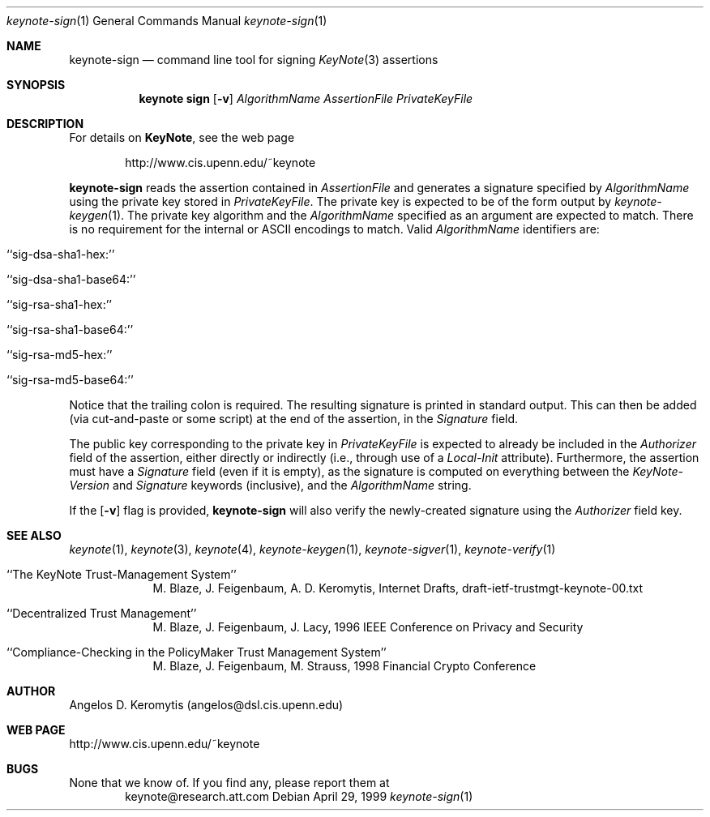.\" $OpenBSD: keynote-sign.1,v 1.3 1999/05/24 01:53:58 angelos Exp $
.\"
.\" The author of this code is Angelos D. Keromytis (angelos@dsl.cis.upenn.edu)
.\"
.\" This code was written by Angelos D. Keromytis in Philadelphia, PA, USA,
.\" in April-May 1998
.\"
.\" Copyright (C) 1998, 1999 by Angelos D. Keromytis.
.\"      
.\" Permission to use, copy, and modify this software without fee
.\" is hereby granted, provided that this entire notice is included in
.\" all copies of any software which is or includes a copy or
.\" modification of this software. 
.\" You may use this code under the GNU public license if you so wish. Please
.\" contribute changes back to the author.
.\"
.\" THIS SOFTWARE IS BEING PROVIDED "AS IS", WITHOUT ANY EXPRESS OR
.\" IMPLIED WARRANTY. IN PARTICULAR, THE AUTHORS MAKES NO
.\" REPRESENTATION OR WARRANTY OF ANY KIND CONCERNING THE
.\" MERCHANTABILITY OF THIS SOFTWARE OR ITS FITNESS FOR ANY PARTICULAR
.\" PURPOSE.
.\"
.Dd April 29, 1999
.Dt keynote-sign 1
.Os
.\" .TH keynote-sign 1 local
.Sh NAME
.Nm keynote-sign
.Nd command line tool for signing
.Xr KeyNote 3
assertions
.Sh SYNOPSIS
.Nm keynote sign
.Op Fl v
.Ar AlgorithmName
.Ar AssertionFile
.Ar PrivateKeyFile
.Sh DESCRIPTION
For details on
.Nm KeyNote ,
see the web page 
.Bd -literal -offset indent
 http://www.cis.upenn.edu/~keynote
.Ed
.Pp
.Nm keynote-sign
reads the assertion contained in
.Fa AssertionFile
and generates a signature specified by
.Fa AlgorithmName
using the private key stored in
.Fa PrivateKeyFile .
The private key is expected to be of the form output by
.Xr keynote-keygen 1 .
The private key algorithm and the
.Fa AlgorithmName
specified as an argument are expected to match. There is no requirement
for the internal or ASCII encodings to match.
Valid
.Fa AlgorithmName
identifiers are:
.Bl -tag -width indent
.It ``sig-dsa-sha1-hex:''
.It ``sig-dsa-sha1-base64:''
.It ``sig-rsa-sha1-hex:''
.It ``sig-rsa-sha1-base64:''
.It ``sig-rsa-md5-hex:''
.It ``sig-rsa-md5-base64:''
.El
.Pp
Notice that the trailing colon is required.
The resulting signature is printed in standard output. This can then
be added (via cut-and-paste or some script) at the end of the
assertion, in the
.Fa Signature
field.
.Pp
The public key corresponding to the private key in
.Fa PrivateKeyFile
is expected to already be included in the
.Fa Authorizer
field of the assertion, either directly or indirectly (i.e., through
use of a
.Fa Local-Init
attribute). Furthermore, the assertion must have a
.Fa Signature
field (even if it is empty), as the signature is computed on
everything between the
.Fa KeyNote-Version
and
.Fa Signature
keywords (inclusive), and the
.Fa AlgorithmName
string.
.Pp
If the
.Op Fl v
flag is provided,
.Nm keynote-sign
will also verify the newly-created signature using the
.Fa Authorizer
field key.
.Sh SEE ALSO
.Xr keynote 1 ,
.Xr keynote 3 ,
.Xr keynote 4 ,
.Xr keynote-keygen 1 ,
.Xr keynote-sigver 1 ,
.Xr keynote-verify 1
.Bl -tag -width "AAAAAAA"
.It ``The KeyNote Trust-Management System'' 
M. Blaze, J. Feigenbaum, A. D. Keromytis,
Internet Drafts, draft-ietf-trustmgt-keynote-00.txt
.It ``Decentralized Trust Management'' 
M. Blaze, J. Feigenbaum, J. Lacy,
1996 IEEE Conference on Privacy and Security
.It ``Compliance-Checking in the PolicyMaker Trust Management System''
M. Blaze, J. Feigenbaum, M. Strauss,
1998 Financial Crypto Conference
.El
.Sh AUTHOR
Angelos D. Keromytis (angelos@dsl.cis.upenn.edu)
.Sh WEB PAGE
http://www.cis.upenn.edu/~keynote
.Sh BUGS
None that we know of.
If you find any, please report them at
.Bd -literal -offset indent -compact
keynote@research.att.com
.Ed
